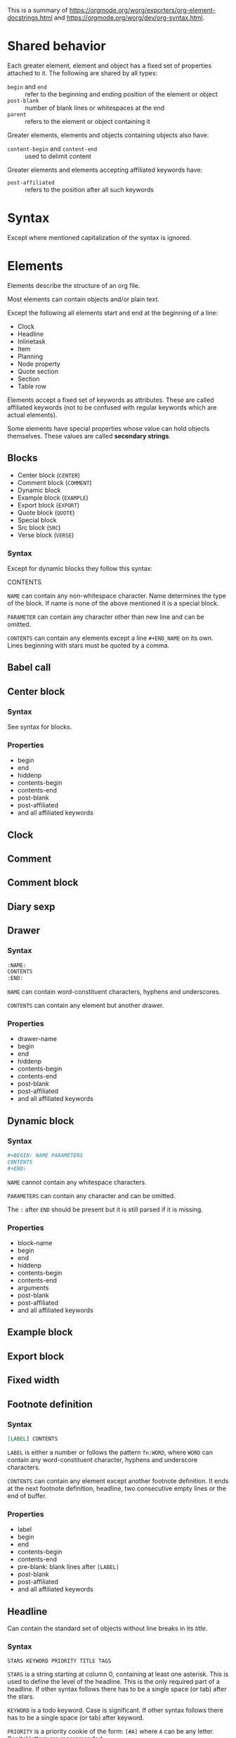 This is a summary of
[[https://orgmode.org/worg/exporters/org-element-docstrings.html]] and [[https://orgmode.org/worg/dev/org-syntax.html]].

* Shared behavior

Each greater element, element and object has a fixed set of properties
attached to it. The following are shared by all types:

- ~begin~ and ~end~ :: refer to the beginning and ending position of the element
  or object
- ~post-blank~ :: number of blank lines or whitespaces at the end
- ~parent~ :: refers to the element or object containing it

Greater elements, elements and objects containing objects also have:

- ~content-begin~ and ~content-end~ :: used to delimit content

Greater elements and elements accepting affiliated keywords have:

- ~post-affiliated~ :: refers to the position after all such keywords

* Syntax

Except where mentioned capitalization of the syntax is ignored.

* Elements

Elements describe the structure of an org file.

Most elements can contain objects and/or plain text.

Except the following all elements start and end at the beginning of a line:

- Clock
- Headline
- Inlinetask
- Item
- Planning
- Node property
- Quote section
- Section
- Table row

Elements accept a fixed set of keywords as attributes. These are called
affiliated keywords (not to be confused with regular keywords which are
actual elements).

Some elements have special properties whose value can hold objects
themselves. These values are called *secondary strings*.

** Blocks

- Center block (~CENTER~)
- Comment block (~COMMENT~)
- Dynamic block
- Example block (~EXAMPLE~)
- Export block (~EXPORT~)
- Quote block (~QUOTE~)
- Special block
- Src block (~SRC~)
- Verse block (~VERSE~)

*** Syntax

Except for dynamic blocks they follow this syntax:

#+BLOCK_SRC org
  #+BEGIN_NAME PARAMETERS
  CONTENTS
  #+END_NAME
#+END_SRC

~NAME~ can contain any non-whitespace character. Name determines the type of
the block. If name is none of the above mentioned it is a special block.

~PARAMETER~ can contain any character other than new line and can be omitted.

~CONTENTS~ can contain any elements except a line ~#+END_NAME~ on its own.
Lines beginning with stars must be quoted by a comma.

** Babel call
** Center block

*** Syntax

See syntax for blocks.

*** Properties

- begin
- end
- hiddenp
- contents-begin
- contents-end
- post-blank
- post-affiliated
- and all affiliated keywords

** Clock
** Comment
** Comment block
** Diary sexp
** Drawer

*** Syntax

#+BEGIN_SRC org
  :NAME:
  CONTENTS
  :END:
#+END_SRC

~NAME~ can contain word-constituent characters, hyphens and underscores.

~CONTENTS~ can contain any element but another drawer.

*** Properties

- drawer-name
- begin
- end
- hiddenp
- contents-begin
- contents-end
- post-blank
- post-affiliated
- and all affiliated keywords

** Dynamic block

*** Syntax

#+BEGIN_SRC org
  #+BEGIN: NAME PARAMETERS
  CONTENTS
  #+END:
#+END_SRC

~NAME~ cannot contain any whitespace characters.

~PARAMETERS~ can contain any character and can be omitted.

The ~:~ after ~END~ should be present but it is still parsed if it is
missing.

*** Properties

- block-name
- begin
- end
- hiddenp
- contents-begin
- contents-end
- arguments
- post-blank
- post-affiliated
- and all affiliated keywords

** Example block
** Export block
** Fixed width
** Footnote definition

*** Syntax

#+BEGIN_SRC org
  [LABEL] CONTENTS
#+END_SRC

~LABEL~ is either a number or follows the pattern ~fn:WORD~, where ~WORD~ can
contain any word-constituent character, hyphens and underscore characters.

~CONTENTS~ can contain any element except another footnote definition. It
ends at the next footnote definition, headline, two consecutive empty lines
or the end of buffer.

*** Properties

- label
- begin
- end
- contents-begin
- contents-end
- pre-blank: blank lines after ~[LABEL]~
- post-blank
- post-affiliated
- and all affiliated keywords

** Headline

Can contain the standard set of objects without line breaks in its /title/.

*** Syntax

#+BEGIN_SRC
  STARS KEYWORD PRIORITY TITLE TAGS
#+END_SRC

~STARS~ is a string starting at column 0, containing at least one asterisk.
This is used to define the level of the headline. This is the only required
part of a headline. If other syntax follows there has to be a single space
(or tab) after the stars.

~KEYWORD~ is a todo keyword. Case is significant. If other syntax follows there has to be a single
space (or tab) after keyword.

~PRIORITY~ is a priority cookie of the form: ~[#A]~ where ~A~ can be any
letter. Capital letters are recommended.

~TITLE~ can be made of any character but a new line. If the first word in
~TITLE~ is ~COMMENT~, the headline will be considered as /commented/. Case is
significant. If ~TITLE~ is ~org-footnote-section~, it will be considered as a
footnote section. Case is significant.

~TAGS~ is made of words containing any alpha-numeric character, underscore,
at sign, hash sign or percent sign. Tags are separated and surrounded by
~:~s. If ~TAGS~ contains the ~ARCHIVE~ tag, it will be considered /archived/.
Case is significant. There can be an arbitrary amount of whitespace (except
newlines) between title and tags. But tags are usually right aligned at a
specified column.

*** Properties

- raw-value
- title
- alt-title
- begin
- end
- pre-blank: blank lines before the content starts
- post-blank
- hiddenp
- contents-begin
- contents-end
- level
- priority
- tags
- todo-keyword
- todo-type
- scheduled
- deadline
- closed
- quotedp
- archivedp
- commentedp
- footnote-section-p
- and all properties (names in upper case) of the property drawer
- post-affiliated

** Horizontal rule
** Inlinetask

Can contain the standard set of objects without line breaks in its /title/.

*** Syntax

Same syntax as /headline/ but starts with at least /org-inlinetask-min-level/
asterisks.

Inline tasks can be ended with a line of /org-inlinetask-min-kevek/
asterisk characters (should be starting at column 0 but this is not strictly
required), followed by a sapce and the ~END~ string.

*** Properties

- raw-value
- title
- begin
- end
- pre-blank: blank lines before the content starts
- post-blank
- hiddenp
- contents-begin
- contents-end
- level
- priority
- tags
- todo-keyword
- todo-type
- scheduled
- deadline
- closed
- post-blank
- and all properties (names in upper case) of the property drawer
- post-affiliated

** Item

Can contain the standard set of objects without line breaks in its /tag/.

*** Syntax

#+BEGIN_SRC org
  BULLET COUNTER-SET CHECKBOX TAG
#+END_SRC

Only ~BULLET~ is required. ~BULLET~ is either an asterisk, a hyphen, a plus
sign (for unordered lists) or follows the pattern ~COUNTER.~ or ~COUNTER)~
(for ordered lists). ~BULLET~ is always followed by a whitespace character
(or line ending).

~COUNTER~ is a number or a single letter.

~COUNTER-SET~ follows the pattern ~[@COUNTER]~.

~CHECKBOX~ is either a single whitespace character, a ~X~ or a hyphen. It is
enclosed in squeare brackets.

~TAG~ follows the pattern ~TAG-TEXT ::~ where ~TAG-TEXT~ can contain any
character except a new line.

An item ends before the next item, the first line that is less or equally
indented than its starting line, or two consecutive empty lines. Indentation
of lines within other greater elements including inlinetask boundaries are ignored.

A *plain list* is a set of consecutive items of the same indentation. It can
only directly contain items.

If the first item in a plain list has a ~COUNTER~ in its ~BULLET~ the plain
list will be an *ordered plain list*. If it contains a tag, it will be a
*descriptive list*. Otherwise it will be an *unordered list*.

*** Properties

- bullet
- begin
- end
- contents-begin
- contents-end
- checkbox: either off (space), on (X) or trans (-)
- counter
- tag
- structure
- hiddenp
- post-blank
- post-affiliated

** Keyword
Can contain the standard set of objects
** Latex environment
** Node property
** Paragraph
Can contain the standard set of objects
** Plain list

*** Syntax

See /item/.

*** Properties

- type
- begin
- end
- contents-begin
- contents-end
- structure
- post-blank
- post-affiliated
- and all affiliated keywords

** Planning
** Property drawer



** Quote block
** Quote section
** Section
** Special block
** Src block
** Table
** Table row
Can contain tabe cells
** Verse block
Can contain the standard set of objects

* Greater elements

Elements containing other elements are called greater elements. These are:

- Center block
- Drawer
- Dynamic block
- Footnote definition
- Headline
- Inlinetask
- Item
- Plain list
- Property drawer
- Quote block
- Section
- Special block

With the exception of headline and item greater elements can not contain
greater elements of the same type.


* Objects

Objects are related to the org file content. Objects belong to either an
element or a secondary string.

Some objects can recursively contain other objects. For later reference the
following standard set of objects is defined here:

- Export snippet
- Footnote reference
- Inline babel call
- Inline src block
- Latex or entity
- Line break
- Link
- Macro
- Radio target
- Statistics cookie
- Sub/Superscript
- Target
- Text markup
- Timestamp

** Bold
Recursive, can contain the standard set
** Code
** Entity
** Export snippet
** Footnote reference
Can contain the standard set in its inline definition
** Inline babel call
** Inline src block
** Italic
Recursive, can contain the standard set
** Latex fragment
** Line break
** Link
Recursive, can contain: export snippet, inline babel call, inline src block,
latex fragment, entity, macro, plain link, statistics cookie, sub/superscript,
text markup
** Macro
** Radio target
Recursive, can contain: latex fragment, entity, sub/superscript
** Statistics cookie
** Strike through
Recursive, can contain the standard set
** Subscript
Recursive, can contain the standard set
** Superscript
Recursive, can contain the standard set
** Table cell
Recursive, can contain: export snippet, footnote reference, latex fragment,
entity, link, macro, radio target, sub/superscript, target, text markup,
timestamp
** Target
** Text markup
** Timestamp
** Underline
Recursive, can contain the standard set
** Verbatim

* Affiliated keywords

Affiliated keywords (not to be confused with actual keywords) are no actual
elements or objects. But they are attributes of the element or object they
precede.

They follow the following patterns:

- ~#+KEY: VALUE~
- ~#+KEY[OPTIONAL]: VALUE~
- ~#+ATTR_BACKEND: VALUE~

The following affiliated keywords are recognized:

- ~CAPTION~
- ~HEADER~
  + ~HEADERS~ will be renamed to ~HEADER~
- ~NAME~
  + ~LABEL~ will be renamed to ~NAME~
  + ~SRCNAME~ will be renamed to ~NAME~
  + ~TBLNAME~ will be renamed to ~NAME~
  + ~DATA~ will be renamed to ~NAME~
  + ~RESNAME~ will be renamed to ~NAME~
- ~PLOT~
- ~RESULTS~
  + ~RESULT~ will be renamed to ~RESULTS~
- ~SOURCE~
- and ~ATTR_~ followed by any string consisting of alpha-numeric characters,
  hyphens and underscores

The nested keywords above are deprecate and you should use the mentioned
replacement.

Only ~CAPTION~ and ~RESULTS~ can have a secondary value.

Only ~CAPTION~, ~HEADER~ and ~ATTR_something~ keywords can occur more than
once in an element. Their value will then be a list of strings.

Only ~CAPTION~s (secondary) value can have objects in it. The value
of ~CAPTION~ will be stored in a *secondary string*.

* Document properties

The syntax is the same as *affiliated keywords* but they apply to the whole
document. Their values can contain *objects* and are stored as *secondary
strings*.

Document properties are:

- ~AUTHOR~
- ~DATE~
- ~TITLE~

* Secondary string

This is simply a list of strings and objects. It is used where properties or
attributes can contain actual objects instead of just text.



export-snippet footnote-reference inline-babel-call inline-src-block
latex-or-entity line-break link macro plain-link radio-target
statistics-cookie sub/superscript table-cell target
text-markup timestamp


-----






* File
** Category (defaults to filename)
** Meta (keywords)
** Preface (section)
** Entries

* Entry
** Attributes (affiliated keywords)
** Headline
*** Todo Keyword
*** Priority
*** Title
*** Tags
*** Planning information
*** Properties
** Section

* Tree

Entries organized in a tree

* Todo Keyword

Either:

- TODO (Active)
- DONE (Inactive)

Can be configured with e.g.: ~#+SEQ_TODO: INVOICE(i) MAIL(m) WAITING(w) FOLLOWUP(f) | RECEIVED(r)~
